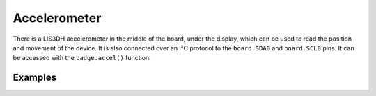 Accelerometer
*****************

There is a LIS3DH accelerometer in the middle of the board, under the display,
which can be used to read the position and movement of the device. It is also
connected over an I²C protocol to the ``board.SDA0`` and ``board.SCL0`` pins.
It can be accessed with the ``badge.accel()`` function.


Examples
=====

